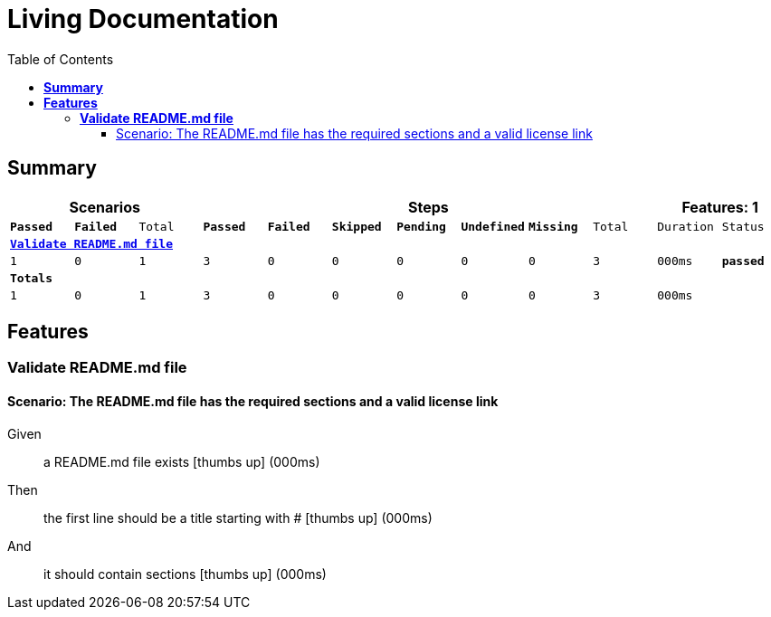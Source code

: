 :toc: right
:backend: report.json
:doctitle: Living Documentation
:doctype: book
:icons: font
:sectanchors:
:sectlink:
:docinfo:
:source-highlighter: highlightjs
:toclevels: 3
:hardbreaks:
:chapter-label: Chapter
:version-label: Version

= *Living Documentation*

== *Summary*
[cols="12*^m", options="header,footer"]
|===
3+|Scenarios 7+|Steps 2+|Features: 1

|[green]#*Passed*#
|[red]#*Failed*#
|Total
|[green]#*Passed*#
|[red]#*Failed*#
|[purple]#*Skipped*#
|[maroon]#*Pending*#
|[yellow]#*Undefined*#
|[blue]#*Missing*#
|Total
|Duration
|Status

12+^|*<<Validate-README.md-file>>*
|1
|0
|1
|3
|0
|0
|0
|0
|0
|3
|000ms
|[green]#*passed*#
12+^|*Totals*
|1|0|1|3|0|0|0|0|0|3 2+|000ms
|===

== *Features*

[[Validate-README.md-file, Validate README.md file]]
=== *Validate README.md file*

==== Scenario: The README.md file has the required sections and a valid license link

==========
Given::
a README.md file exists icon:thumbs-up[role="green",title="Passed"] [small right]#(000ms)#
Then::
the first line should be a title starting with # icon:thumbs-up[role="green",title="Passed"] [small right]#(000ms)#
And::
it should contain sections icon:thumbs-up[role="green",title="Passed"] [small right]#(000ms)#
==========

